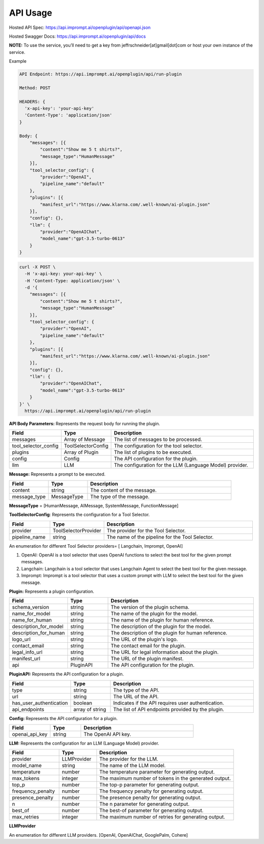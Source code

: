 ==================================
API Usage
==================================

Hosted API Spec: https://api.imprompt.ai/openplugin/api/openapi.json

Hosted Swagger Docs: https://api.imprompt.ai/openplugin/api/docs

**NOTE:**  To use the service, you’ll need to get a key from jeffrschneider[at]gmail[dot]com or host your own instance of the service.

Example

.. code-block:: sh

    API Endpoint: https://api.imprompt.ai/openplugin/api/run-plugin

    Method: POST

    HEADERS: {
      'x-api-key': 'your-api-key'
      'Content-Type': 'application/json'
    }

    Body: {
        "messages": [{
            "content":"Show me 5 t shirts?",
            "message_type":"HumanMessage"
        }],
        "tool_selector_config": {
            "provider":"OpenAI",
            "pipeline_name":"default"
        },
        "plugins": [{
            "manifest_url":"https://www.klarna.com/.well-known/ai-plugin.json"
        }],
        "config": {},
        "llm": {
            "provider":"OpenAIChat",
            "model_name":"gpt-3.5-turbo-0613"
        }
    }


.. code-block:: sh

    curl -X POST \
      -H 'x-api-key: your-api-key' \
      -H 'Content-Type: application/json' \
      -d '{
        "messages": [{
            "content":"Show me 5 t shirts?",
            "message_type":"HumanMessage"
        }],
        "tool_selector_config": {
            "provider":"OpenAI",
            "pipeline_name":"default"
        },
        "plugins": [{
            "manifest_url":"https://www.klarna.com/.well-known/ai-plugin.json"
        }],
        "config": {},
        "llm": {
            "provider":"OpenAIChat",
            "model_name":"gpt-3.5-turbo-0613"
        }
    }' \
      https://api.imprompt.ai/openplugin/api/run-plugin




**API Body Parameters:** Represents the request body for running the plugin.

.. list-table::
   :widths: 20 20 60
   :header-rows: 1

   * - Field
     - Type
     - Description
   * - messages
     - Array of Message
     - The list of messages to be processed.
   * - tool_selector_config
     - ToolSelectorConfig
     - The configuration for the tool selector.
   * - plugins
     - Array of Plugin
     - The list of plugins to be executed.
   * - config
     - Config
     - The API configuration for the plugin.
   * - llm
     - LLM
     - The configuration for the LLM (Language Model) provider.


**Message:** Represents a prompt to be executed.

.. list-table::
   :widths: 15 15 55
   :header-rows: 1

   * - Field
     - Type
     - Description
   * - content
     - string
     - The content of the message.
   * - message_type
     - MessageType
     - The type of the message.

**MessageType** = [HumanMessage, AIMessage, SystemMessage, FunctionMessage]


**ToolSelectorConfig**: Represents the configuration for a Tool Selector.

.. list-table::
   :widths: 15 20 55
   :header-rows: 1

   * - Field
     - Type
     - Description
   * - provider
     - ToolSelectorProvider
     - The provider for the Tool Selector.
   * - pipeline_name
     - string
     - The name of the pipeline for the Tool Selector.

An enumeration for different Tool Selector providers= [ Langchain, Imprompt, OpenAI]

1. OpenAI: OpenAI is a tool selector that uses OpenAI functions to select the best tool for the given prompt messages.

2. Langchain: Langchain is a tool selector that uses Langchain Agent to select the best tool for the given message.

3. Imprompt: Imprompt is a tool selector that uses a custom prompt with LLM to select the best tool for the given message.


**Plugin:** Represents a plugin configuration.

.. list-table::
   :widths: 20 15 55
   :header-rows: 1

   * - Field
     - Type
     - Description
   * - schema_version
     - string
     - The version of the plugin schema.
   * - name_for_model
     - string
     - The name of the plugin for the model.
   * - name_for_human
     - string
     - The name of the plugin for human reference.
   * - description_for_model
     - string
     - The description of the plugin for the model.
   * - description_for_human
     - string
     - The description of the plugin for human reference.
   * - logo_url
     - string
     - The URL of the plugin's logo.
   * - contact_email
     - string
     - The contact email for the plugin.
   * - legal_info_url
     - string
     - The URL for legal information about the plugin.
   * - manifest_url
     - string
     - The URL of the plugin manifest.
   * - api
     - PluginAPI
     - The API configuration for the plugin.


**PluginAPI:** Represents the API configuration for a plugin.

.. list-table::
   :widths: 20 15 55
   :header-rows: 1

   * - Field
     - Type
     - Description
   * - type
     - string
     - The type of the API.
   * - url
     - string
     - The URL of the API.
   * - has_user_authentication
     - boolean
     - Indicates if the API requires user authentication.
   * - api_endpoints
     - array of string
     - The list of API endpoints provided by the plugin.

**Config:** Represents the API configuration for a plugin.

.. list-table::
   :widths: 20 15 55
   :header-rows: 1

   * - Field
     - Type
     - Description
   * - openai_api_key
     - string
     - The OpenAI API key.

**LLM:** Represents the configuration for an LLM (Language Model) provider.

.. list-table::
   :widths: 20 15 55
   :header-rows: 1

   * - Field
     - Type
     - Description
   * - provider
     - LLMProvider
     - The provider for the LLM.
   * - model_name
     - string
     - The name of the LLM model.
   * - temperature
     - number
     - The temperature parameter for generating output.
   * - max_tokens
     - integer
     - The maximum number of tokens in the generated output.
   * - top_p
     - number
     - The top-p parameter for generating output.
   * - frequency_penalty
     - number
     - The frequency penalty for generating output.
   * - presence_penalty
     - number
     - The presence penalty for generating output.
   * - n
     - number
     - The n parameter for generating output.
   * - best_of
     - number
     - The best-of parameter for generating output.
   * - max_retries
     - integer
     - The maximum number of retries for generating output.
**LLMProvider**

An enumeration for different LLM providers. [OpenAI, OpenAIChat, GooglePalm, Cohere]